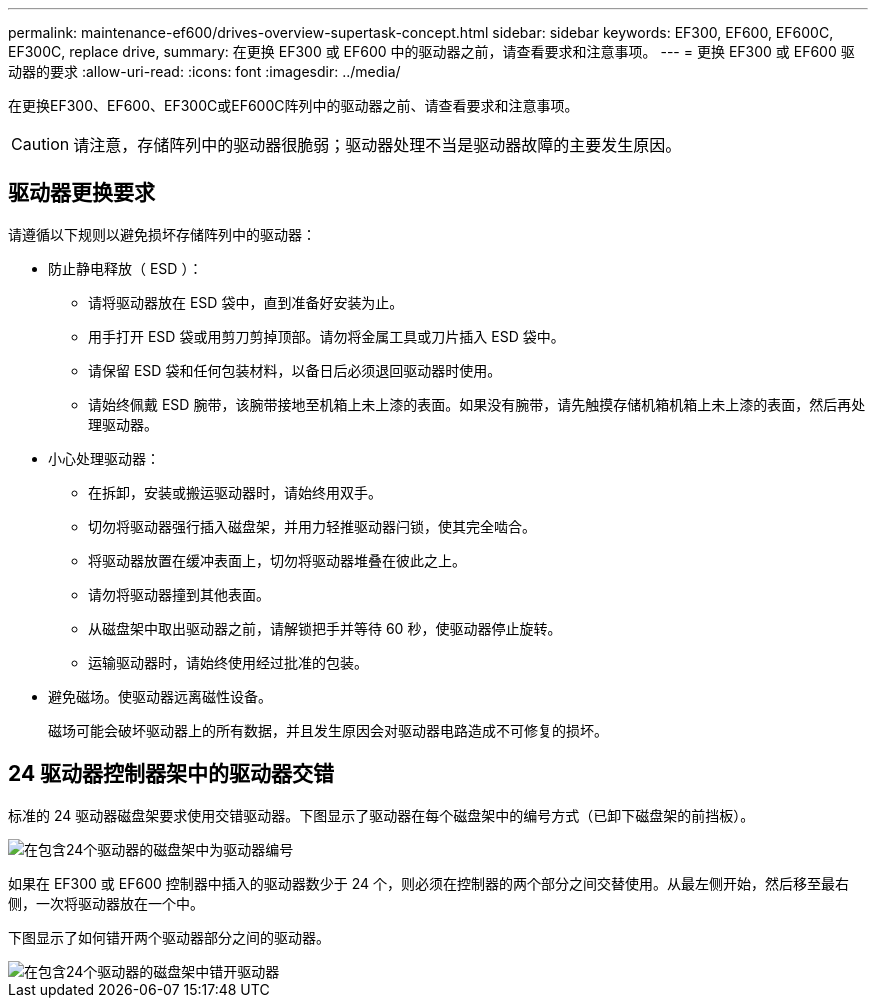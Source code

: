 ---
permalink: maintenance-ef600/drives-overview-supertask-concept.html 
sidebar: sidebar 
keywords: EF300, EF600, EF600C, EF300C, replace drive, 
summary: 在更换 EF300 或 EF600 中的驱动器之前，请查看要求和注意事项。 
---
= 更换 EF300 或 EF600 驱动器的要求
:allow-uri-read: 
:icons: font
:imagesdir: ../media/


[role="lead"]
在更换EF300、EF600、EF300C或EF600C阵列中的驱动器之前、请查看要求和注意事项。


CAUTION: 请注意，存储阵列中的驱动器很脆弱；驱动器处理不当是驱动器故障的主要发生原因。



== 驱动器更换要求

请遵循以下规则以避免损坏存储阵列中的驱动器：

* 防止静电释放（ ESD ）：
+
** 请将驱动器放在 ESD 袋中，直到准备好安装为止。
** 用手打开 ESD 袋或用剪刀剪掉顶部。请勿将金属工具或刀片插入 ESD 袋中。
** 请保留 ESD 袋和任何包装材料，以备日后必须退回驱动器时使用。
** 请始终佩戴 ESD 腕带，该腕带接地至机箱上未上漆的表面。如果没有腕带，请先触摸存储机箱机箱上未上漆的表面，然后再处理驱动器。


* 小心处理驱动器：
+
** 在拆卸，安装或搬运驱动器时，请始终用双手。
** 切勿将驱动器强行插入磁盘架，并用力轻推驱动器闩锁，使其完全啮合。
** 将驱动器放置在缓冲表面上，切勿将驱动器堆叠在彼此之上。
** 请勿将驱动器撞到其他表面。
** 从磁盘架中取出驱动器之前，请解锁把手并等待 60 秒，使驱动器停止旋转。
** 运输驱动器时，请始终使用经过批准的包装。


* 避免磁场。使驱动器远离磁性设备。
+
磁场可能会破坏驱动器上的所有数据，并且发生原因会对驱动器电路造成不可修复的损坏。





== 24 驱动器控制器架中的驱动器交错

标准的 24 驱动器磁盘架要求使用交错驱动器。下图显示了驱动器在每个磁盘架中的编号方式（已卸下磁盘架的前挡板）。

image::../media/ef600_drives_numbered.png[在包含24个驱动器的磁盘架中为驱动器编号]

如果在 EF300 或 EF600 控制器中插入的驱动器数少于 24 个，则必须在控制器的两个部分之间交替使用。从最左侧开始，然后移至最右侧，一次将驱动器放在一个中。

下图显示了如何错开两个驱动器部分之间的驱动器。

image::../media/ef600_drives_staggering.png[在包含24个驱动器的磁盘架中错开驱动器]
